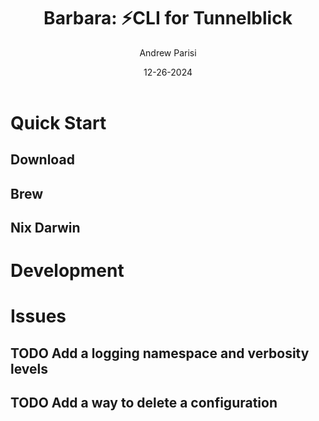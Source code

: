#+title: Barbara: ⚡CLI for Tunnelblick
#+author: Andrew Parisi
#+email: andrew.p.parisi@gmail.com
#+date: 12-26-2024

* Quick Start

** Download

** Brew

** Nix Darwin
* Development

* Issues

** TODO Add a logging namespace and verbosity levels
** TODO Add a way to delete a configuration
